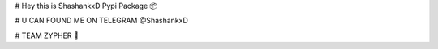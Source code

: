 # Hey this is ShashankxD Pypi Package 📦

# U CAN FOUND ME ON TELEGRAM @ShashankxD

# TEAM ZYPHER 🔰


